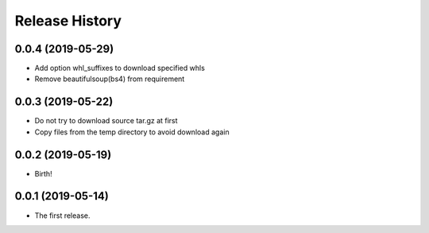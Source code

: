 Release History
===============

0.0.4 (2019-05-29)
------------------

- Add option whl_suffixes to download specified whls
- Remove beautifulsoup(bs4) from requirement

0.0.3 (2019-05-22)
------------------

-   Do not try to download source tar.gz at first
-   Copy files from the temp directory to avoid download again

0.0.2 (2019-05-19)
------------------

-   Birth!

0.0.1 (2019-05-14)
------------------

-   The first release.

